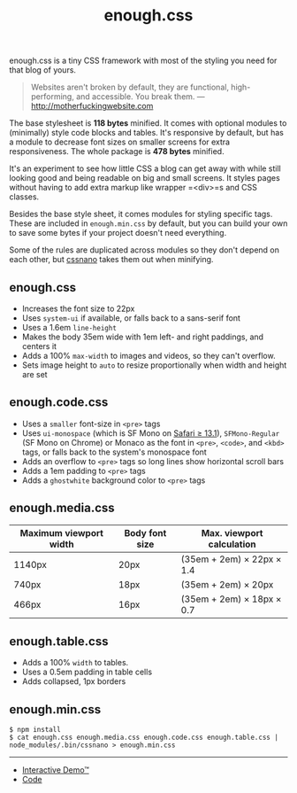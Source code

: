 #+title: enough.css
#+export_file_name: README
#+options: toc:nil

enough.css is a tiny CSS framework with most of the styling you need for that blog of yours.

#+begin_quote
  Websites aren't broken by default, they are functional, high-performing, and accessible. You break them. --- [[http://motherfuckingwebsite.com]]
#+end_quote

The base stylesheet is *118 bytes* minified. It comes with optional modules to (minimally) style code blocks and tables. It's responsive by default, but has a module to decrease font sizes on smaller screens for extra responsiveness. The whole package is *478 bytes* minified.

[[https://jeffkreeftmeijer.github.io/enough.css/][file:./screenshot.png]]

It's an experiment to see how little CSS a blog can get away with while still looking good and being readable on big and small screens. It styles pages without having to add extra markup like wrapper =<div>=s and CSS classes.

Besides the base style sheet, it comes modules for styling specific tags. These are included in =enough.min.css= by default, but you can build your own to save some bytes if your project doesn't need everything.

Some of the rules are duplicated across modules so they don't depend on each other, but [[https://cssnano.co][cssnano]] takes them out when minifying.

** enough.css
   :PROPERTIES:
   :CUSTOM_ID: enough.css-1
   :END:

- Increases the font size to 22px
- Uses =system-ui= if available, or falls back to a sans-serif font
- Uses a 1.6em =line-height=
- Makes the body 35em wide with 1em left- and right paddings, and centers it
- Adds a 100% =max-width= to images and videos, so they can't overflow.
- Sets image height to =auto= to resize proportionally when width and height are set

** enough.code.css
   :PROPERTIES:
   :CUSTOM_ID: enough.code.css
   :END:

- Uses a =smaller= font-size in =<pre>= tags
- Uses =ui-monospace= (which is SF Mono on [[https://caniuse.com/extended-system-fonts][Safari ≥ 13.1]]), =SFMono-Regular= (SF Mono on Chrome) or Monaco as the font in =<pre>=, =<code>=, and =<kbd>= tags, or falls back to the system's monospace font
- Adds an overflow to =<pre>= tags so long lines show horizontal scroll bars
- Adds a 1em padding to =<pre>= tags
- Adds a =ghostwhite= background color to =<pre>= tags

** enough.media.css
   :PROPERTIES:
   :CUSTOM_ID: enough.media.css
   :END:
| Maximum viewport width | Body font size | Max. viewport calculation |
|------------------------+----------------+---------------------------|
| 1140px                 | 20px           | (35em + 2em) × 22px × 1.4 |
| 740px                  | 18px           | (35em + 2em) × 20px       |
| 466px                  | 16px           | (35em + 2em) × 18px × 0.7 |

** enough.table.css
   :PROPERTIES:
   :CUSTOM_ID: enough.table.css
   :END:

- Adds a 100% =width= to tables.
- Uses a 0.5em padding in table cells
- Adds collapsed, 1px borders

** enough.min.css
   :PROPERTIES:
   :CUSTOM_ID: enough.min.css
   :END:
#+begin_example
  $ npm install
  $ cat enough.css enough.media.css enough.code.css enough.table.css | node_modules/.bin/cssnano > enough.min.css
#+end_example

--------------

- [[https://jeffkreeftmeijer.github.io/enough.css][Interactive Demo™]]
- [[https://github.com/jeffkreeftmeijer/enough.css][Code]]

